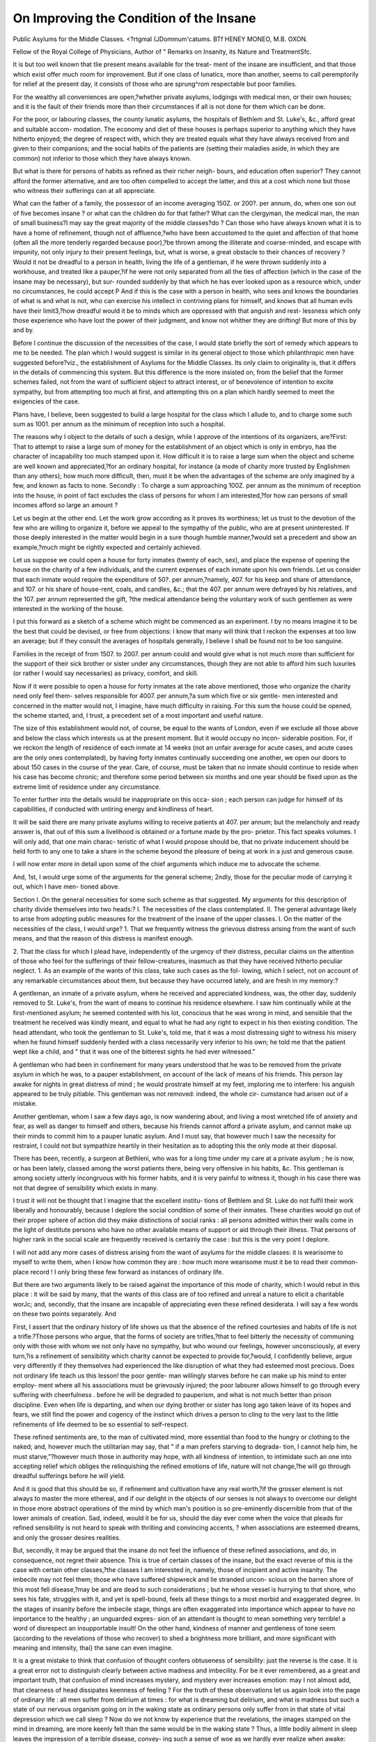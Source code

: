 On Improving the Condition of the Insane
=========================================

Public Asylums for the Middle Classes.
<?rtgmal (JDommum'catums.
BTf HENEY MONEO, M.B. OXON.

Fellow of the Royal College of Physicians, Author of " Remarks on
Insanity, its Nature and TreatmentSfc.

It is but too well known that tlie present means available for the treat-
ment of the insane are insufficient, and that those which exist offer much
room for improvement. But if one class of lunatics, more than another,
seems to call peremptorily for relief at the present day, it consists of
those who are sprung^rom respectable but poor families.

For the wealthy all conveniences are open,?whether private asylums,
lodgings with medical men, or their own houses; and it is the fault of
their friends more than their circumstances if all is not done for them
which can be done.

For the poor, or labouring classes, the county lunatic asylums, the
hospitals of Bethlem and St. Luke's, &c., afford great and suitable accom-
modation. The economy and diet of these houses is perhaps superior to
anything which they have hitherto enjoyed; the degree of respect with,
which they are treated equals what they have always received from and
given to their companions; and the social habits of the patients are
(setting their maladies aside, in which they are common) not inferior to
those which they have always known.

But what is there for persons of habits as refined as their richer neigh-
bours, and education often superior? They cannot afford the former
alternative, and are too often compelled to accept the latter, and this
at a cost which none but those who witness their sufferings can at all
appreciate.

What can the father of a family, the possessor of an income averaging
150Z. or 200?. per annum, do, when one son out of five becomes insane ?
or what can the children do for that father? What can the clergyman,
the medical man, the man of small business?I may say the great
majority of the middle classes?do ? Can those who have always known
what it is to have a home of refinement, though not of affluence,?who
have been accustomed to the quiet and affection of that home (often all the
more tenderly regarded because poor),?be thrown among the illiterate
and coarse-minded, and escape with impunity, not only injury to their
present feelings, but, what is worse, a great obstacle to their chances of
recovery ? Would it not be dreadful to a person in health, living the life
of a gentleman, if he were thrown suddenly into a workhouse, and
treated like a pauper,?if he were not only separated from all the ties of
affection (which in the case of the insane may be necessary), but sur-
rounded suddenly by that which he has ever looked upon as a resource
which, under no circumstances, he could accept P And if this is the case
with a person in health, who sees and knows the boundaries of what is
and what is not, who can exercise his intellect in contriving plans for
himself, and knows that all human evils have their limit3,?how dreadful
would it be to minds which are oppressed with that anguish and rest-
lessness which only those experience who have lost the power of their
judgment, and know not whither they are drifting! But more of this by
and by.

Before I continue the discussion of the necessities of the case, I would
state briefly the sort of remedy which appears to me to be needed. The
plan which I would suggest is similar in its general object to those which
philanthropic men have suggested before?viz., the establishment of
Asylums for the Middle Classes. Its only claim to originality is, that it
differs in the details of commencing this system. But this difference is
the more insisted on, from the belief that the former schemes failed, not
from the want of sufficient object to attract interest, or of benevolence of
intention to excite sympathy, but from attempting too much at first, and
attempting this on a plan which hardly seemed to meet the exigencies of
the case.

Plans have, I believe, been suggested to build a large hospital for the
class which I allude to, and to charge some such sum as 1001. per annum
as the minimum of reception into such a hospital.

The reasons why I object to the details of such a design, while I
approve of the intentions of its organizers, are?First: That to attempt
to raise a large sum of money for the establishment of an object which is
only in embryo, has the character of incapability too much stamped upon
it. How difficult it is to raise a large sum when the object and scheme
are well known and appreciated,?for an ordinary hospital, for instance (a
mode of charity more trusted by Englishmen than any others); how
much more difficult, then, must it be when the advantages of the scheme
are only imagined by a few, and known as facts to none. Secondly : To
charge a sum approaching 100Z. per annum as the minimum of reception
into the house, in point of fact excludes the class of persons for whom I
am interested,?for how can persons of small incomes afford so large an
amount ?

Let us begin at the other end. Let the work grow according as it
proves its worthiness; let us trust to the devotion of the few who are
willing to organize it, before we appeal to the sympathy of the public,
who are at present uninterested. If those deeply interested in the matter
would begin in a sure though humble manner,?would set a precedent
and show an example,?much might be rightly expected and certainly
achieved.

Let us suppose we could open a house for forty inmates (twenty of each,
sex), and place the expense of opening the house on the charity of a few
individuals, and the current expenses of each inmate upon his own friends.
Let us consider that each inmate would require the expenditure of 50?.
per annum,?namely, 407. for his keep and share of attendance, and 107.
or his share of house-rent, coals, and candles, &c.; that the 407. per annum
were defrayed by his relatives, and the 107. per annum represented the gift,
?the medical attendance being the voluntary work of such gentlemen as
were interested in the working of the house.

I put this forward as a sketch of a scheme which might be commenced
as an experiment. I by no means imagine it to be the best that could
be devised, or free from objections: I know that many will think that I
reckon the expenses at too low an average; but if they consult the
averages of hospitals generally, I believe I shall be found not to be too
sanguine.

Families in the receipt of from 1507. to 2007. per annum could and
would give what is not much more than sufficient for the support of their
sick brother or sister under any circumstances, though they are not able
to afford him such luxuries (or rather I would say necessaries) as privacy,
comfort, and skill.

Now if it were possible to open a house for forty inmates at the rate
above mentioned, those who organize the charity need only feel them-
selves responsible for 4007. per annum,?a sum which five or six gentle-
men interested and concerned in the matter would not, I imagine, have
much difficulty in raising. For this sum the house could be opened, the
scheme started, and, I trust, a precedent set of a most important and
useful nature.

The size of this establishment would not, of course, be equal to the
wants of London, even if we exclude all those above and below the class
which interests us at the present moment. But it would occupy no incon-
siderable position. For, if we reckon the length of residence of each
inmate at 14 weeks (not an unfair average for acute cases, and acute
cases are the only ones contemplated), by having forty inmates continually
succeeding one another, we open our doors to about 150 cases in the
course of the year. Care, of course, must be taken that no inmate
should continue to reside when his case has become chronic; and therefore
some period between six months and one year should be fixed upon as the
extreme limit of residence under any circumstance.

To enter further into the details would be inappropriate on this occa-
sion ; each person can judge for himself of its capabilities, if conducted
with untiring energy and kindliness of heart.

It will be said there are many private asylums willing to receive
patients at 407. per annum; but the melancholy and ready answer is, that
out of this sum a livelihood is obtained or a fortune made by the pro-
prietor. This fact speaks volumes. I will only add, that one main charac-
teristic of what I would propose should be, that no private inducement
should be held forth to any one to take a share in the scheme beyond the
pleasure of being at work in a just and generous cause.

I will now enter more in detail upon some of the chief arguments which
induce me to advocate the scheme.

And, 1st, I would urge some of the arguments for the general scheme;
2ndly, those for the peculiar mode of carrying it out, which I have men-
tioned above.

Section I.
On the general necessities for some such scheme as that suggested.
My arguments for this description of charity divide themselves into two
heads:?
I. The necessities of the class contemplated.
II. The general advantage likely to arise from adopting public measures
for the treatment of the insane of the upper classes.
I. On the matter of the necessities of the class, I would urge?
1. That we frequently witness the grievous distress arising from the
want of such means, and that the reason of this distress is
manifest enough.

2. That the class for which I plead have, independently of the urgency
of their distress, peculiar claims on the attention of those who feel
for the sufferings of their fellow-creatures, inasmuch as that they
have received hitherto peculiar neglect.
1. As an example of the wants of this class, take such cases as the fol-
lowing, which I select, not on account of any remarkable circumstances
about them, but because they have occurred lately, and are fresh in my
memory:?

A gentleman, an inmate of a private asylum, where he received and
appreciated kindness, was, the other day, suddenly removed to St. Luke's,
from the want of means to continue his residence elsewhere. I saw him
continually while at the first-mentioned asylum; he seemed contented
with his lot, conscious that he was wrong in mind, and sensible that the
treatment he received was kindly meant, and equal to what he had any
right to expect in his then existing condition. The head attendant, who
took the gentleman to St. Luke's, told me, that it was a most distressing
sight to witness his misery when he found himself suddenly herded with a
class necessarily very inferior to his own; he told me that the patient
wept like a child, and " that it was one of the bitterest sights he had ever
witnessed."

A gentleman who had been in confinement for many years understood
that he was to be removed from the private asylum in which he was, to a
pauper establishment, on account of the lack of means of his friends. This
person lay awake for nights in great distress of mind ; he would prostrate
himself at my feet, imploring me to interfere: his anguish appeared to be
truly pitiable. This gentleman was not removed: indeed, the whole cir-
cumstance had arisen out of a mistake.

Another gentleman, whom I saw a few days ago, is now wandering
about, and living a most wretched life of anxiety and fear, as well as danger
to himself and others, because his friends cannot afford a private asylum,
and cannot make up their minds to commit him to a pauper lunatic asylum.
And I must say, that however much I saw the necessity for restraint, I
could not but sympathize heartily in their hesitation as to adopting this
the only mode at their disposal.

There has been, recently, a surgeon at Bethleni, who was for a long
time under my care at a private asylum ; he is now, or has been lately,
classed among the worst patients there, being very offensive in his
habits, &c. This gentleman is among society utterly incongruous with his
former habits, and it is very painful to witness it, though in his case there
was not that degree of sensibility which exists in many.

I trust it will not be thought that I imagine that the excellent institu-
tions of Bethlem and St. Luke do not fulfil their work liberally and
honourably, because I deplore the social condition of some of their inmates.
These charities would go out of their proper sphere of action did they
make distinctions of social ranks : all persons admitted within their walls
come in the light of destitute persons who have no other available means
of support or aid through their illness. That persons of higher rank in
the social scale are frequently received is certainly the case : but this is the
very point I deplore.

I will not add any more cases of distress arising from the want of
asylums for the middle classes: it is wearisome to myself to write them,
when I know how common they are : how much more wearisome must it
be to read their common-place record ! I only bring these few forward as
instances of ordinary life.

But there are two arguments likely to be raised against the importance
of this mode of charity, which I would rebut in this place : it will be said
by many, that the wants of this class are of too refined and unreal a nature
to elicit a charitable worJc; and, secondly, that the insane are incapable of
appreciating even these refined desiderata. I will say a few words on these
two points separately. And

First, I assert that the ordinary history of life shows us that the absence
of the refined courtesies and habits of life is not a trifle.?Those persons
who argue, that the forms of society are trifles,?that to feel bitterly the
necessity of communing only with those with whom we not only have no
sympathy, but who wound our feelings, however unconsciously, at every
turn,?is a refinement of sensibility which charity cannot be expected to
provide for,?would, I confidently believe, argue very differently if they
themselves had experienced the like disruption of what they had esteemed
most precious. Does not ordinary life teach us this lesson! the poor gentle-
man willingly starves before he can make up his mind to enter employ-
ment where all his associations must be grievously injured; the poor
labourer allows himself to go through every suffering with cheerfulness
. before he will be degraded to pauperism, and what is not much better than
prison discipline. Even when life is departing, and when our dying
brother or sister has long ago taken leave of its hopes and fears, we
still find the power and cogency of the instinct which drives a person to
cling to the very last to the little refinements of life deemed to be so
essential to self-respect.

These refined sentiments are, to the man of cultivated mind, more
essential than food to the hungry or clothing to the naked; and, however
much the utilitarian may say, that " if a man prefers starving to degrada-
tion, I cannot help him, he must starve,"?however much those in authority
may hope, with all kindness of intention, to intimidate such an one into
accepting relief which obliges the relinquishing the refined emotions of
life, nature will not change,?he will go through dreadful sufferings before
he will yield.

And it is good that this should be so, if refinement and cultivation have
any real worth,?if the grosser element is not always to master the more
ethereal, and if our delight in the objects of our senses is not always to
overcome our delight in those more abstract operations of the mind by
which man's position is so pre-eminently discernible from that of the lower
animals of creation. Sad, indeed, would it be for us, should the day ever
come when the voice that pleads for refined sensibility is not heard to
speak with thrilling and convincing accents, ? when associations are
esteemed dreams, and only the grosser desires realities.

But, secondly, it may be argued that the insane do not feel the influence
of these refined associations, and do, in consequence, not regret their
absence. This is true of certain classes of the insane, but the exact reverse
of this is the case with certain other classes,?the classes I am interested
in, namely, those of incipient and active insanity. The imbecile may not
feel them; those who have suffered shipwreck and lie stranded uncon-
scious on the barren shore of this most fell disease,?may be and are dead
to such considerations ; but he whose vessel is hurrying to that shore, who
sees his fate, struggles with it, and yet is spell-bound, feels all these things
to a most morbid and exaggerated degree. In the stages of insanity
before the imbecile stage, things are often exaggerated into importance
which appear to have no importance to the healthy ; an unguarded expres-
sion of an attendant is thought to mean something very terrible! a word
of disrespect an insupportable insult! On the other hand, kindness of
manner and gentleness of tone seem (according to the revelations of those
who recover) to shed a brightness more brilliant, and more significant with
meaning and intensity, thai} the sane can even imagine.

It is a great mistake to think that confusion of thought confers obtuseness
of sensibility: just the reverse is the case. It is a great error not to
distinguish clearly between active madness and imbecility. For be it ever
remembered, as a great and important truth, that confusion of mind
increases mystery, and mystery ever increases emotion: may I not almost
add, that clearness of head dissipates keenness of feeling ? For the truth
of these observations let us again look into the page of ordinary life : all
men suffer from delirium at times : for what is dreaming but delirium, and
what is madness but such a state of our nervous organism going on in the
waking state as ordinary persons only suffer from in that state of vital
depression which we call sleep ? Now do we not know by experience that
the revelations, the images stamped on the mind in dreaming, are more
keenly felt than the same would be in the waking state ? Thus, a little
bodily ailment in sleep leaves the impression of a terrible disease, convey-
ing such a sense of woe as we hardly ever realize when awake: painful
images produce in sleep horror which, if revealed to us when awake, might
cause fear and anxiety, but no such sense as that of nightmare. Indeed,+
the emotion which we call horror, and which is so very terrible, hardly
seems to belong to the economy of a cultivated mind when awake and in
health: is it not peculiar to the imperfect states of childhood, dreaming, and
disease ?

Now, the reason why confusion and mystery should so increase emotion,
and why clearness of head should dissipate it, is sufficiently manifest if we
analyze our mental condition in this life : for we are in sight of good as of
a vision ever fleeting, and yet have a constant struggle to preserve our-
selves from evils, both physical and moral, which are ever forcing them-
selves upon us ; and our chances of maintaining our ground in this struggle
depend on our intimate acquaintance with the vicissitudes that surround
us. We know this instinctively, and in consequence proportionably desire
accurate knowledge. When a person is in health of mind and body, he is
clearly conscious of the position that different objects bear to one another;
he knows what to expect next; to what an extent things are likely to go;
he knows their boundaries; and, much more than this, he knows that
there are boundaries: whereas in disease all this is lost. Thus, in the sane
state, we can clearly distinguish between objects of sense, objects of ab-
stract thought, our own identity, and the relation that these several dis-
tinct matters have to one another. But how is it in delirium P We lose
sight of all these divisions; we think an object of sense is a horror of mind,
a dyspeptic twinge, a sense of mental woe. We do not perceive clearly
our own existence and individuality: thus, as in disease, we may imagine
that some little pain of our own intimates that some one else whom we
love is going through great distress, and that we are only tortured by
sympathy and the inability to help them. Abstract thoughts, again, are
esteemed terrible bodily sufferings,?all power of distinction, and of course
all power of discerning the relation between the various objects of consci-
ousness, is lost.

How often may we observe that the person in delirium lies and watches
one sitting by his side as if his attendant's countenance were the index of
mysteries unfathomable; anything he does is thought to have a wretched
air of indefinitiveness and inconsistency. Again, how the patient sighs
after the countenance which he loves with a restless desire which is truly
affecting, and out of consonance with the ordinary economy of life! We
pass by the expressive gestures of the poor madman,?we content ourselves
by saying it is all disease; but to him who desires to read the history of
man's life and suffering, there is a page lying open to him which reveals
more than the writer of fiction could conceive.

But to proceed. Because I dwell so much as I have done on the sensi-
bility of the insane, and desire so much to mitigate their sufferings, let it
not be imagined that I am not as practically aware as any one of the
necessity of doing violence to many of the tender associations of the insane,
and preventing them from having their full swing. For instance, I know
that frequently the mind of the insane cannot be brought under that
control which is necessary for a cure, without removal from friends and
home ; and I know this, not only from my own and others' experience,
but from the confession of patients themselves when they recover. But
because I see that sensibilities must be thwarted, I by no means think
.that habits which conduce to self-respect should not be studied, and dis-
respectful treatment from others vitiates it. The preservation of self-
respect is conducive to strengthening the mind, though the encouragement
of highly wrought emotions is injurious.

The advantages of asylums, however, are too obvious, and have been
too well discussed, for me to comment upon them in this place. These
external means seem to supply that support which vigour supplies to the
mind in health,?they alone can restrain propensities which reason and
judgment no longer can control. Notwithstanding that it is very natural
to imagine that the presence of other insane people must do more harm
than good to those already ailing, experience seems to show the converse.
Frequently, a patient will (so far as he seems capable of moral influences,
.and is not entirely the victim of his physical disease, and the majority are
in this state) feel the necessity of checking himself when he sees to what
propensities similar to his own lead; he will feel hope rather than
misery when he sees lower depths of misery than his own. This of course
depends on constitutional temperament, whether it is elastic or the con-
trary, but still this is frequently the case.

2. Taking it for granted, then, that patients do feel deeply the want of
such asylums as I now advocate,?a fact which others can substantiate as
well as myself by many instances, and allowing that this is a result likely
to be expected, considering how deeply the refined associations of life are
generally felt, and how peculiarly certain classes of the insane feel these
things,?I would urge as a second reason for attending to the want of this
class, that they have hitherto had less done for them, less sympathy
shown them, and heavier burthens thrown upon them, than either those
above or below them. I quote the words of one who has seen much of
this class:?" In the majority of cases the daily bread of the middle
classes is as much dependent upon the mental and bodily vigour of the
head of the family as that of the mechanic or labourer. Deprivation of
reason for any lengthened period may be called the certain prelude to tlie
decay and impoverishment of the family. Deprived of the exertions of its
head, the family (even if able to struggle on) is unable to afford the cost
of sending him to a private asylum, or only able to send him to such an
one as tends rather to increase than cure the malady. He had better go
to a well-regulated county asylum, so far as treatment is concerned; but
to this the feelings of honest pride and self-respect on the part of his
relatives generally demur."

How pitiable soever the scenes of the lowest grades of distress are, they
are not more heart-rending than those of the class which is struggling to
maintain a respectable footing, and sees by unavoidable illness what they
have ever enjoyed fast fleeting away. This strange contrast damps all the
energies of life far more than a biting poverty, which has become habitual.
The workhouse-boy has hope, because he starts from the lowest ground,
and can only ascend; you see his spirit elastic, his countenance cheerful.
But the beggared child of respectable parents looks differently: dreams of
the past are stamped indelibly upon his mind; habits have been formed
which cannot be forgotten. The winter wind, which urges the little beggar
to more vigorous gymnastics, creeps into the very soul of him who has
known it only as it sounded in former days in his once comfortable home.
I say not this becanse I wish to palliate the terrible sufferings of poverty,
or because I agree with those who blandly say that paupers are used to it,
and so it does not signify. I have seen too much of poverty to argue
thus ; but I say it to show that there are sufferings far worse than those
of simple physical want, and that the sufferings of this class are as worthy
of our regard as those of the classes beneath them.

But supposing the distress of the two classes to be equal; this class in a
certain sense deserves more at our hands than the poorer class. For
though pauperism is by no means always the result of sin, it verjr often is
so; and on the other hand, to have maintained a family with difficulty
in an educated and respectable condition, is itself very often a sign of
good intentions and good living. Wealth and realized property may
argue little as to moral position,?not so with hard-earned respectability;
and yet we have assisted, and are continually assisting, the poor, while we
have done little or nothing for the class just above them. Education is a
talent which each person is bound to accept when offered to him; and yet,
when it is attained, it doubtless very much increases sensibility to all the
evils to which we are subject.

Such are some of the arguments by which I would plead for the class
of poor but respectable persons. Did space permit, I could doubtless add
many more.

II. This mode of charity will be very useful in another way than the
direct good that it will do to the parties immediately concerned: I mean,
that it will assist in rendering the treatment of the insane a public instead
of a private matter.

There is a dilemma connected with the treatment of the insane, which
renders progress difficult and dangerous: it is, that all immediately con-
nected with the insane desire (and very properly so) to keep the disease
private; while the helplessness of the patient, and the peculiar nature and
consequences of his affection, often stand in need of public guardianship.
The history of the treatment of insanity, as it stands contrasted in old and
later times, reveals this truth unmistakably.

Thus two interests are raised. The one, the necessity of secrecy for the
good of the family, as well as for the patient's own good (when he comes
out into the world again); the other, the good of the patient under
liis immediate Bufferings, should he happen to fall into untrustworthy-
hands.

Private motives (whether of the friends, or of the patient after recovery,
or of the medical gentlemen and others who are paid for the reception of
such patients,) are amply sufficient to guard and supply the first of these
interests. Private asylums, in consequence, flourish, and will flourish,
unless the evils to which they are prone should prove irremediable; which
is not likely to be the case, for all connected with private establishments
know (if their own consciences are not a sufficient guardian of their
interests and actions) that the public keenly examines all their acts, and
that in our country reform will come sooner or later, when change does not
do more harm than good.

But the public are peculiarly the guardians of the other interest; and I
am bound to substantiate what is already well known, namely, that the sort
of asylum contemplated in these remarks will assist in doing away with
some of those abuses which the private system has encouraged.
One evil, which has been inseparable from the private system, is, that it
has engendered rivalry rather than community of interest among medical
men connected with the insane.

Thus the profession has too often been degraded to a trade, rather than
exalted to a science. This fact has been much felt of late,?it has given
rise to many unwarrantable aspersions, and also well-founded suspicions.
Now the establishment of asylums for the middle classes will be an addi-
tional source whence more liberal principles may flow. Should we succeed
in London, it may well form the precedent for similar exertions in the
provinces; and if, as I shall hereafter propose, the care of such institutions
is not given up to individuals, the interest and advantage of fellowship in
doing good will be extended. This is, however, a trite matter by this
time, and has been well discussed.

But there is another point which appears to me to deserve much con-
sideration, and which may have escaped equal observation: it is, that that
neglect which the friends of patients used to evince towards their suffering
relatives appears to decrease yearly, and to become obsolete in proportion
as the treatment of the insane becomes a matter of public interest and
care. If we compare the interest felt now-a-days by friends and relations
with that which used to exist, it will be striking enough.

Now this improvement on the part of friends in recent cases, may be
accounted for in various ways. In the first place, recent cases have more
of hopefulness in them than old cases. For persons to continue to take a
deep interest in relations, ten, twenty, or thirty years imbecile, is almost
more than can be ordinarily expected. Secondly, persons in the present
day begin to take a more enlightened view of the disease; they cease to
look upon it as a demoniacal possession,?a fault of mind rather than
body,?and view it rather in its pathological aspects, as an infirmity to
excite pity rather than a fault to cause disgust. But beyond these reasons,
I cannot but think that public opinion on the subject has its influence as
it has in all other things: and that the increase of public feeling on the
subject, and the decrease of the possibility of privacy, have each of them a
strong influence in the result. It may seem strange that any other motive
should be required but love and innate shame to make friends attentive.
In all other diseases, as well as in most of the evils to which we are
subject, we can trust to sympathy and pity, at least in families where there
is any regard for what is right: and to intrude other motives would be as
injurious as unneeded. But in the terrible instance of insanity, sympathy
and shame seem sometimes to have reached their boundary, and self-
defence occupies their place. Let us compare insanity with some other
ailment?say consumption. In the latter case we know, by happy expe-
rience, that dying hours are soothed, and dying brethren loved more than
ever. In the former, we find that the hours of delirious pain and anguish
do not receive even that attention from relatives which medical treatment
permits. Why is this ? I have already answered it by saying, that sym-
pathy and shame have found their boundary. Human love, in these cases,
is not sufficient for the crisis, and public philanthropy is needed. In con-
sumption, sympathy, so far from being blighted, grows day by day. The
pain of waiting and watching is more than compensated by thoughts which
have a most personal application. We, too, must die, and our body slowly
decay: we want to learn how to die, even in the midst of life, and here
our lesson is given; we want to have aid ourselves when objects grow dim
before our fast-fleeting sense, and by this means we acquire a right to
expect it. We keenly desire to watch one who has always been dear to us,
growing more precious as the hour of departure approaches. The feelings
are refined and sanctified, but still pleasure is attained rather than unal-
loyed pain. How changed is the case in insanity! We dread to look at
one we have loved so horribly changed; it causes a revulsion to all our
aspirations,?a shock we cannot stand: we do not expect to lose our own
mind before our body dies, and therefore we do not think of acquiring
a right for kindly treatment for ourselves; we do not want to learn how to
suffer madness,?the need does not ordinarily exist. Thus our sympathy
is as much excited in the one case as it is terribly checked in the other;
and, placing sympathy aside, we find that even the baser motive, shame,
in some cases, is not sufficient for the crisis; then the sense of public
indignation is useful. In consumption, we know that all which is done
and said is noted down by the sufferer and those who watch with us;
but in insanity, the pleadings for more of care and attention are too
often looked upon as the mere utterance of delusions; and the selfish
escape under a thick cloak, which is not removed, perhaps, while life lasts.
Shame, moreover, takes another form of action, and the friends are (with
some degree of plausible excuse) more ashamed of owning than of neglect-
ing their relations,?more ashamed of the stain of the disease being in the
family, than the stigma of not visiting them as much as they ought.
I have a happy experience of more noble conduct, and therefore far
would I be from laying a charge on the relations of the insane generally.
1 would make it the exception now rather than the rule; and I am free to
confess, that instances of a directly opposite nature are common?namely,
where old affection survives and flourishes through scenes of a most revolt-
ing nature, and that even in cases where moral depravity has more concern
in the matter than physical defect.

Section II.

On the advantages of the particular scheme suggested.
Among other arguments which might be raised against the specific
form here proposed for working the Asylum for the Middle Classes, it
will no doubt occur to many, that in proposing a new institution it is
unadvised to make it partly self-supporting and partly a work of charity,
as we appeal to no one passion sufficiently;?that it is not sufficiently a
charity to excite the lover of good works, nor, on the other hand, suffi-
ciently business-like to attract those who are chiefly interested in a self-
supporting or paying institution.

My answer is,?1st, that if it were wholly a charity, it would not suit
the class I am advocating; 2nd, that if it was wholly a marketable busi-
ness, the effort would not be likely to succeed, from the fact of its novelty
and untried difficulties. I would therefore appeal to the genius of charity
to open the house, and to the genius of business to come to her share of
the work in due course of time.

1st. If it were wholly a charity, it would not suit this class. They would,
be either too proud to accept it, or obtain more aid than they deserve. The
high-minded of this class,?the poor clergyman, medical man, man of busi-
ness, &c.,?would not endure the idea of their friends living on alms, and
eating the bread of others. But this scheme allows their actual mainte-
nance to continue at their own expense as usual, and their medical treat-
ment to be the gift of those who receive back again by the opportunity
offered for the study of the affection: so that all which remains as a gift
is the expense of lodging, the obligation for which might be miligated by
subscription to the funds of the institution, or advocating its cause with
their friends,?and these conditions are surely such as any open-hearted
and generous man might easily receiAre without indignity. Again, if it
were wholly a charity, this class would receive more than they actually are
in need of. Heads of families possessing 150?. or 200?. per annum might
and should afford 40?. per annum for a sick member: they must support
him any how at a greater expense than the healthy members of their
family, and at a cost something like this, though 100?. or 200?. per annum
(sums which are properly enough expected in private asylums) are wholly
inadmissible here. No doubt there are many good beggars, with incomes
such as I have described, who would receive willingly all in charity if they
could, and cast their suffering relative into the hands of others; but it is
not our object to encourage this mode of proceeding.

2nd. To attempt a self-supporting institution at once would, I fear, fail
of success: it would not, at present, ensure public support,?the public
would feel that their armour had not been proved, and that they had to
cope with great difficulties. We must have a more than ordinary spirit at
work to start what ordinary strength may well continue.

I by no means desire that the scheme should not gradually become an
entirely self-supporting one; indeed, this would be its most healthy end,
and I trust, in consequence, that such would be the case; but it is one
thing to prepare and bring the stone to the verge of the hill, and another
to keep it rolling when once set in motion. Men of business well know
that schemes continually succeed after a time, though the organizers of
them are unequal to the task; and that a spur is wanted at the beginning
which is not needed afterwards.

In fixing the sum of the whole expenses of each individual at 50?. per
annum, I am aware that I shall be charged by many with making it too
small, considering that washing and attendance are included in this charge :
but I do not speak -without consideration and experience. I am intimately
connected with a charity, where respectable poor persons are received,
who have been thrown out of employment owing to no fault of their own,
and who are received within the walls of this refuge in order that full em-
ployment may be found for them by the gentlemen who visit the institu-
tion, and that their strength may be restored by good and ample diet.
The inmates of this charity have meat every day as much as they want
(except on one day when they have fish and soup); their diet in other
respects is liberally conducted, and on the principle of restoring their
strength, which has been previously exhausted by privations; and the
average expense of this institution (which contains between 40 and 50 in-
mates,) is only 5s. a week per head in food; about 15?. a year per head.
This has been the case for some years now, and is a good example of the
union of economy with liberal allowance. I grant that in the first year or
two the diet was more expensive, though not better; but this was simply
tlie fault of want of experience and good superintendence. I could add
many more arguments in favour of the scheme which. I have proposed, but
refrain, from the belief that I may easily become tedious, and the desire
not to appear, by hedging it round with defences, to view this scheme as
by any means perfect. All that I wish is, that something of the sort should
be attempted; and I wish that my suggestions maybe added to those
which have been urged on the same subject before, and with greater
ability.

Before I conclude, however, I would make one or two general observa-
tions.

I esteem it to be very necessary that four or five medical gentlemen, of
experience and reputation, should be connected with the control of such a
charity; not only that by this means gratuitous medical aid may be given
with ease, by the division of labour, but more especially, that this would
be the only safe mode of removing the charge of deriving personal advan-
tage from it. If one or even two conducted it, it might be said that such
a charity had become but the feeder of their individual private practice
(a common and not unnatural charge urged against medical charities).
Moreover, it would lose the great advantage of being a means of uniting
those connected with the care of the insane. Any honourable mind en-
gaged in this branch of the profession would feel the weight of these
charges peculiarly: and they would very rightly deter a man from enter-
ing the arena. We may stand with impunity many aspersions, but this
sort of charge is one which all should desire to escape from, both for his
own well-being, as well as that of the work in which he is engaged.
Another point is, that very rigid rules must be drawn up as to the choice
of inmates. No doubt many would desire to avail themselves of the
advantages of such an institution, who can well afford more expensive
modes. These should be excluded. Those also whose position of life is
at all suited to county lunatic asylums would of course be out of place
here.

I am free to confess that the interest which has lately been excited in
my own mind on this most important subject is so great, that I can well
believe I view it as a hobby, and as a panacea, too much; still I must
own that the more I reflect on the subject the more it grows upon me, and
the more am I inclined to wonder that this idea, which has been contem-
plated so long by great and good men, has not been embodied into a
reality. Should it ever exist, and should good results spring from it, it
will only be another instance of how continually we are on the verge of
finding a treasure and pass it by unconsciously. I say this the more
urgently from the great dislike which I as an individual have to an undue
dread of novelty. Our countrymen seem instinctively to be averse to
what is new, and though another quality of their nature makes ample
amends for this, causing them to go far ahead of their more volatile neigh-
bours in the long run, namely, resolutely adhering to a change which they
have once proved to be good, I must own they often deal unjustly with a
matter, simply because they have not tried it, and will not do so.
But I have said enough: I will only add my conviction that should
such an institution be contemplated, those concerned in it must unite
with a more than ordinary zeal and good-will in carrying it into execution.
NO. XVI. R r
